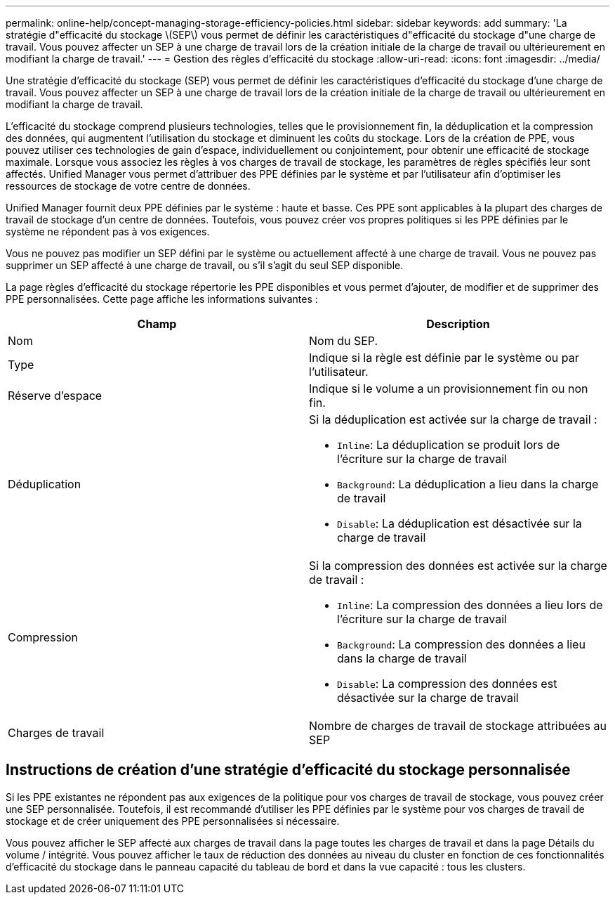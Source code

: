 ---
permalink: online-help/concept-managing-storage-efficiency-policies.html 
sidebar: sidebar 
keywords: add 
summary: 'La stratégie d"efficacité du stockage \(SEP\) vous permet de définir les caractéristiques d"efficacité du stockage d"une charge de travail. Vous pouvez affecter un SEP à une charge de travail lors de la création initiale de la charge de travail ou ultérieurement en modifiant la charge de travail.' 
---
= Gestion des règles d'efficacité du stockage
:allow-uri-read: 
:icons: font
:imagesdir: ../media/


[role="lead"]
Une stratégie d'efficacité du stockage (SEP) vous permet de définir les caractéristiques d'efficacité du stockage d'une charge de travail. Vous pouvez affecter un SEP à une charge de travail lors de la création initiale de la charge de travail ou ultérieurement en modifiant la charge de travail.

L'efficacité du stockage comprend plusieurs technologies, telles que le provisionnement fin, la déduplication et la compression des données, qui augmentent l'utilisation du stockage et diminuent les coûts du stockage. Lors de la création de PPE, vous pouvez utiliser ces technologies de gain d'espace, individuellement ou conjointement, pour obtenir une efficacité de stockage maximale. Lorsque vous associez les règles à vos charges de travail de stockage, les paramètres de règles spécifiés leur sont affectés. Unified Manager vous permet d'attribuer des PPE définies par le système et par l'utilisateur afin d'optimiser les ressources de stockage de votre centre de données.

Unified Manager fournit deux PPE définies par le système : haute et basse. Ces PPE sont applicables à la plupart des charges de travail de stockage d'un centre de données. Toutefois, vous pouvez créer vos propres politiques si les PPE définies par le système ne répondent pas à vos exigences.

Vous ne pouvez pas modifier un SEP défini par le système ou actuellement affecté à une charge de travail. Vous ne pouvez pas supprimer un SEP affecté à une charge de travail, ou s'il s'agit du seul SEP disponible.

La page règles d'efficacité du stockage répertorie les PPE disponibles et vous permet d'ajouter, de modifier et de supprimer des PPE personnalisées. Cette page affiche les informations suivantes :

[cols="2*"]
|===
| Champ | Description 


 a| 
Nom
 a| 
Nom du SEP.



 a| 
Type
 a| 
Indique si la règle est définie par le système ou par l'utilisateur.



 a| 
Réserve d'espace
 a| 
Indique si le volume a un provisionnement fin ou non fin.



 a| 
Déduplication
 a| 
Si la déduplication est activée sur la charge de travail :

* `Inline`: La déduplication se produit lors de l'écriture sur la charge de travail
* `Background`: La déduplication a lieu dans la charge de travail
* `Disable`: La déduplication est désactivée sur la charge de travail




 a| 
Compression
 a| 
Si la compression des données est activée sur la charge de travail :

* `Inline`: La compression des données a lieu lors de l'écriture sur la charge de travail
* `Background`: La compression des données a lieu dans la charge de travail
* `Disable`: La compression des données est désactivée sur la charge de travail




 a| 
Charges de travail
 a| 
Nombre de charges de travail de stockage attribuées au SEP

|===


== Instructions de création d'une stratégie d'efficacité du stockage personnalisée

Si les PPE existantes ne répondent pas aux exigences de la politique pour vos charges de travail de stockage, vous pouvez créer une SEP personnalisée. Toutefois, il est recommandé d'utiliser les PPE définies par le système pour vos charges de travail de stockage et de créer uniquement des PPE personnalisées si nécessaire.

Vous pouvez afficher le SEP affecté aux charges de travail dans la page toutes les charges de travail et dans la page Détails du volume / intégrité. Vous pouvez afficher le taux de réduction des données au niveau du cluster en fonction de ces fonctionnalités d'efficacité du stockage dans le panneau capacité du tableau de bord et dans la vue capacité : tous les clusters.
